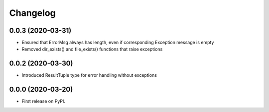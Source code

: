 
Changelog
=========


0.0.3 (2020-03-31)
------------------

* Ensured that ErrorMsg always has length, even if corresponding Exception message is empty
* Removed dir_exists() and file_exists() functions that raise exceptions

0.0.2 (2020-03-30)
------------------

* Introduced ResultTuple type for error handling without exceptions

0.0.0 (2020-03-20)
------------------

* First release on PyPI.
